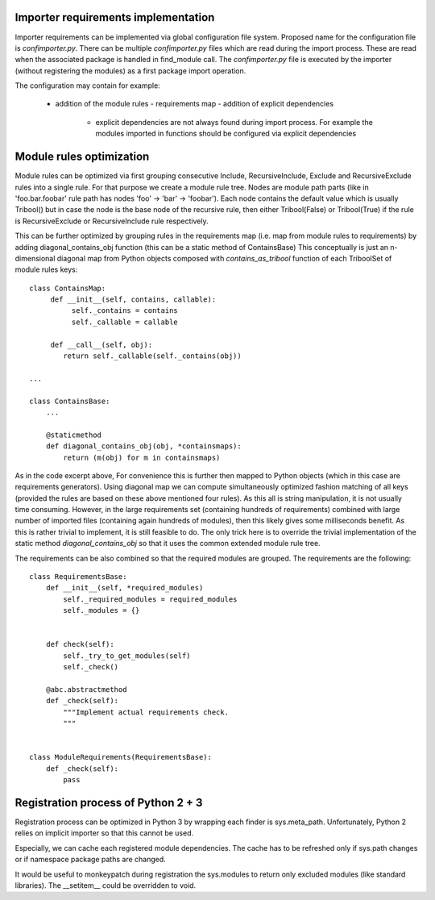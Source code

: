 Importer requirements implementation
------------------------------------

Importer requirements can be implemented via global configuration file system.
Proposed name for the configuration file is *confimporter.py*. There can be
multiple *confimporter.py* files which are read during the import process.
These are read when the associated package is handled in find_module call. The
*confimporter.py* file is executed by the importer (without registering the
modules) as a first package import operation.

The configuration may contain for example:

 - addition of the module rules - requirements map - addition of explicit
   dependencies

     - explicit dependencies are not always found during import process. For
       example the modules imported in functions should be configured via
       explicit dependencies


Module rules optimization
-------------------------

Module rules can be optimized via first grouping consecutive Include,
RecursiveInclude, Exclude and RecursiveExclude rules into a single rule. For
that purpose we create a module rule tree. Nodes are module path parts (like in
'foo.bar.foobar' rule path has nodes 'foo' -> 'bar' -> 'foobar'). Each node
contains the default value which is usually Tribool() but in case the node is
the base node of the recursive rule, then either Tribool(False) or
Tribool(True) if the rule is RecursiveExclude or RecursiveInclude rule
respectively.

This can be further optimized by grouping rules in the requirements map (i.e.
map from module rules to requirements) by adding diagonal_contains_obj function
(this can be a static method of ContainsBase) This conceptually is just an
n-dimensional diagonal map from Python objects composed with
*contains_as_tribool* function  of each TriboolSet of module rules keys::

    class ContainsMap:
         def __init__(self, contains, callable):
              self._contains = contains
              self._callable = callable

         def __call__(self, obj):
            return self._callable(self._contains(obj))

    ...

    class ContainsBase:
        ...

        @staticmethod
        def diagonal_contains_obj(obj, *containsmaps):
            return (m(obj) for m in containsmaps)


As in the code excerpt above, For convenience this is further then mapped to
Python objects (which in this case are requirements generators).  Using
diagonal map we can compute simultaneously optimized fashion matching of all
keys (provided the rules are based on these above mentioned four rules). As
this all is string manipulation, it is not usually time consuming. However, in
the large requirements set (containing hundreds of requirements) combined with
large number of imported files (containing again hundreds of modules), then
this likely gives some milliseconds benefit. As this is rather trivial to
implement, it is still feasible to do. The only trick here is to override the
trivial implementation of the static method *diagonal_contains_obj* so that it
uses the common extended module rule tree.

The requirements can be also combined so that the required modules are grouped.
The requirements are the following::

    class RequirementsBase:
        def __init__(self, *required_modules)
            self._required_modules = required_modules
            self._modules = {}


        def check(self):
            self._try_to_get_modules(self)
            self._check()

        @abc.abstractmethod
        def _check(self):
            """Implement actual requirements check.
            """


    class ModuleRequirements(RequirementsBase):
        def _check(self):
            pass


Registration process of Python 2 + 3
-------------------------------------

Registration process can be optimized in Python 3 by wrapping each finder is
sys.meta_path.  Unfortunately, Python 2 relies on implicit importer so that
this cannot be used.

Especially, we can cache each registered module dependencies. The cache has to
be refreshed only if sys.path changes or if namespace package paths are
changed.

It would be useful to monkeypatch during registration the sys.modules to
return only excluded modules (like standard libraries). The __setitem__ could
be overridden to void.
